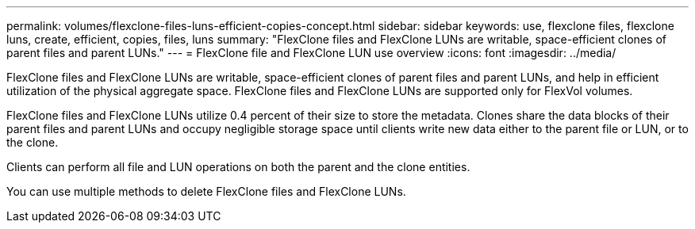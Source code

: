 ---
permalink: volumes/flexclone-files-luns-efficient-copies-concept.html
sidebar: sidebar
keywords: use, flexclone files, flexclone luns, create, efficient, copies, files, luns
summary: "FlexClone files and FlexClone LUNs are writable, space-efficient clones of parent files and parent LUNs."
---
= FlexClone file and FlexClone LUN use overview 
:icons: font
:imagesdir: ../media/

[.lead]
FlexClone files and FlexClone LUNs are writable, space-efficient clones of parent files and parent LUNs, and help in efficient utilization of the physical aggregate space. FlexClone files and FlexClone LUNs are supported only for FlexVol volumes.

FlexClone files and FlexClone LUNs utilize 0.4 percent of their size to store the metadata. Clones share the data blocks of their parent files and parent LUNs and occupy negligible storage space until clients write new data either to the parent file or LUN, or to the clone.

Clients can perform all file and LUN operations on both the parent and the clone entities.

You can use multiple methods to delete FlexClone files and FlexClone LUNs.
